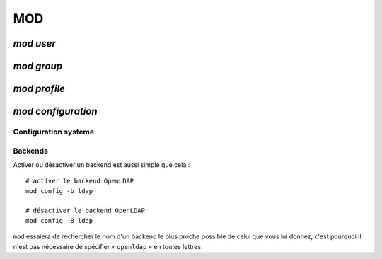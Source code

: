 .. _mod.fr:

.. highlight:: bash


===
MOD
===

`mod user`
==========



`mod group`
===========


`mod profile`
=============


`mod configuration`
===================

Configuration système
---------------------


Backends
--------

Activer ou désactiver un backend est aussi simple que cela ::

	# activer le backend OpenLDAP
	mod config -b ldap

	# désactiver le backend OpenLDAP
	mod config -B ldap

``mod`` essaiera de rechercher le nom d'un backend le plus proche possible de celui que vous lui donnez, c'est pourquoi il n'est pas nécessaire de spécifier « ``openldap`` » en toutes lettres.
